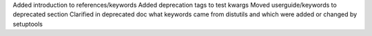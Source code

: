 Added introduction to references/keywords
Added deprecation tags to test kwargs
Moved userguide/keywords to deprecated section
Clarified in deprecated doc what keywords came from distutils and which were added or changed by setuptools
